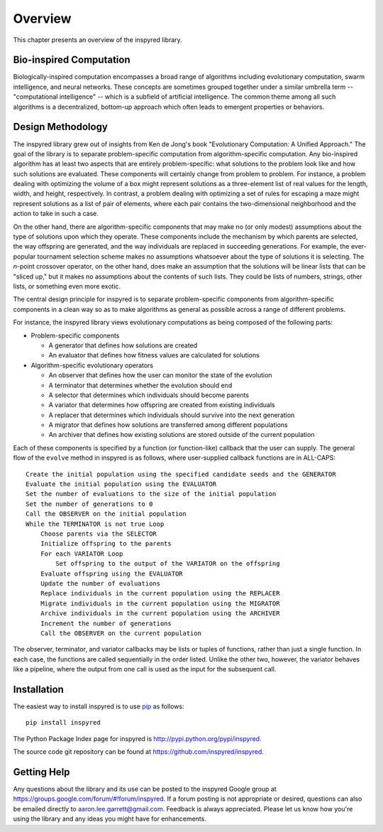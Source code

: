 ********
Overview
********

This chapter presents an overview of the inspyred library. 

========================
Bio-inspired Computation
========================

Biologically-inspired computation encompasses a broad range of algorithms including evolutionary computation, swarm intelligence, and neural networks. These concepts are sometimes grouped together under a similar umbrella term -- "computational intelligence" -- which is a subfield of artificial intelligence. The common theme among all such algorithms is a decentralized, bottom-up approach which often leads to emergent properties or behaviors. 


==================
Design Methodology
==================

The inspyred library grew out of insights from Ken de Jong's book "Evolutionary Computation: A Unified Approach." The goal of the library is to separate problem-specific computation from algorithm-specific computation. Any bio-inspired algorithm has at least two aspects that are entirely problem-specific: what solutions to the problem look like and how such solutions are evaluated. These components will certainly change from problem to problem. For instance, a problem dealing with optimizing the volume of a box might represent solutions as a three-element list of real values for the length, width, and height, respectively. In contrast, a problem dealing with optimizing a set of rules for escaping a maze might represent solutions as a list of pair of elements, where each pair contains the two-dimensional neighborhood and the action to take in such a case.

On the other hand, there are algorithm-specific components that may make no (or only modest) assumptions about the type of solutions upon which they operate. These components include the mechanism by which parents are selected, the way offspring are generated, and the way individuals are replaced in succeeding generations. For example, the ever-popular tournament selection scheme makes no assumptions whatsoever about the type of solutions it is selecting. The *n*-point crossover operator, on the other hand, does make an assumption that the solutions will be linear lists that can be "sliced up," but it makes no assumptions about the contents of such lists. They could be lists of numbers, strings, other lists, or something even more exotic.

The central design principle for inspyred is to separate problem-specific components from algorithm-specific components in a clean way so as to make algorithms as general as possible across a range of different problems.

For instance, the inspyred library views evolutionary computations as being composed of the following parts:

* Problem-specific components

  * A generator that defines how solutions are created
  * An evaluator that defines how fitness values are calculated for solutions

* Algorithm-specific evolutionary operators

  * An observer that defines how the user can monitor the state of the evolution
  * A terminator that determines whether the evolution should end
  * A selector that determines which individuals should become parents
  * A variator that determines how offspring are created from existing individuals
  * A replacer that determines which individuals should survive into the next generation
  * A migrator that defines how solutions are transferred among different populations
  * An archiver that defines how existing solutions are stored outside of the current population

Each of these components is specified by a function (or function-like) callback that the user can supply. The general flow of the ``evolve`` method in inspyred is as follows, where user-supplied callback functions are in ALL-CAPS:

::

    Create the initial population using the specified candidate seeds and the GENERATOR
    Evaluate the initial population using the EVALUATOR
    Set the number of evaluations to the size of the initial population
    Set the number of generations to 0
    Call the OBSERVER on the initial population
    While the TERMINATOR is not true Loop
        Choose parents via the SELECTOR
        Initialize offspring to the parents
        For each VARIATOR Loop
            Set offspring to the output of the VARIATOR on the offspring
        Evaluate offspring using the EVALUATOR
        Update the number of evaluations
        Replace individuals in the current population using the REPLACER
        Migrate individuals in the current population using the MIGRATOR
        Archive individuals in the current population using the ARCHIVER
        Increment the number of generations
        Call the OBSERVER on the current population

The observer, terminator, and variator callbacks may be lists or tuples of functions, rather
than just a single function. In each case, the functions are called sequentially in the order
listed. Unlike the other two, however, the variator behaves like a pipeline, where the output 
from one call is used as the input for the subsequent call.

============
Installation
============

The easiest way to install inspyred is to use `pip <http://www.pip-installer.org/en/latest/index.html>`_ as follows::

   pip install inspyred

The Python Package Index page for inspyred is http://pypi.python.org/pypi/inspyred.

The source code git repository can be found at https://github.com/inspyred/inspyred.

============
Getting Help
============

Any questions about the library and its use can be posted to the inspyred Google group at
https://groups.google.com/forum/#!forum/inspyred. If a forum posting is not appropriate or desired,
questions can also be emailed directly to aaron.lee.garrett@gmail.com. Feedback is always appreciated.
Please let us know how you're using the library and any ideas you might have for enhancements.



